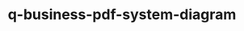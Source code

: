 
#+TITLE: q-business-pdf-system-diagram
#+DESCRIPTION: Project for Mermaid diagram diagrams/q-business-pdf-system-diagram.mmd
